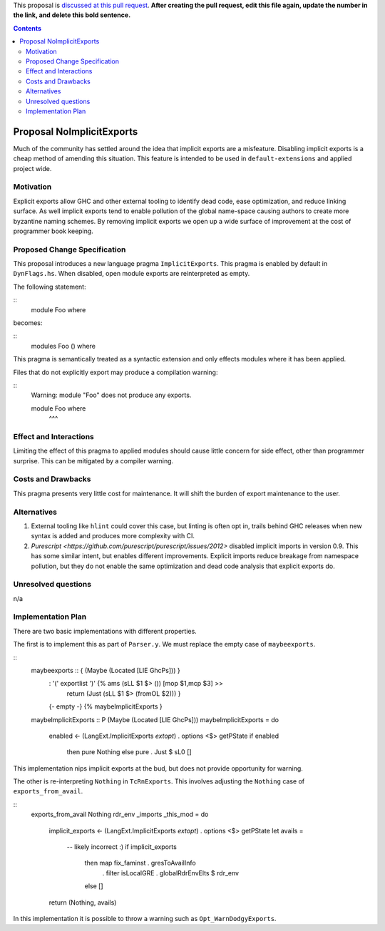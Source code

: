 .. proposal-number:: Leave blank. This will be filled in when the proposal is
                     accepted.

.. trac-ticket:: Leave blank. This will eventually be filled with the Trac
                 ticket number which will track the progress of the
                 implementation of the feature.

.. implemented:: Leave blank. This will be filled in with the first GHC version which
                 implements the described feature.

.. highlight:: haskell

This proposal is `discussed at this pull request <https://github.com/ghc-proposals/ghc-proposals/pull/0>`_. **After creating the pull request, edit this file again, update the number in the link, and delete this bold sentence.**

.. contents::

Proposal NoImplicitExports
==============

Much of the community has settled around the idea that implicit exports are a misfeature. Disabling implicit exports is a cheap method of amending this situation. This feature is intended to be used in ``default-extensions`` and applied project wide.


Motivation
------------

Explicit exports allow GHC and other external tooling to identify dead code, ease optimization, and reduce linking surface. As well implicit exports tend to enable pollution of the global name-space causing authors to create more byzantine naming schemes. By removing implicit exports we open up a wide surface of improvement at the cost of programmer book keeping.


Proposed Change Specification
-----------------------------
This proposal introduces a new language pragma ``ImplicitExports``. This pragma is enabled by default in ``DynFlags.hs``. When disabled, open module exports are reinterpreted as empty.

The following statement:

::
 module Foo where

becomes:

::
 modules Foo () where

This pragma is semantically treated as a syntactic extension and only effects modules where it has been applied.

Files that do not explicitly export may produce a compilation warning:

::
 Warning: module "Foo" does not produce any exports.

 module Foo where
        ^^^


Effect and Interactions
-----------------------
Limiting the effect of this pragma to applied modules should cause little concern for side effect, other than programmer surprise. This can be mitigated by a compiler warning.


Costs and Drawbacks
-------------------
This pragma presents very little cost for maintenance. It will shift the burden of export maintenance to the user.


Alternatives
------------

1. External tooling like ``hlint`` could cover this case, but linting is often opt in, trails behind GHC releases when new syntax is added and produces more complexity with CI.
2. `Purescript <https://github.com/purescript/purescript/issues/2012>` disabled implicit imports in version 0.9. This has some similar intent, but enables different improvements. Explicit imports reduce breakage from namespace pollution, but they do not enable the same optimization and dead code analysis that explicit exports do.


Unresolved questions
--------------------
n/a


Implementation Plan
-------------------
There are two basic implementations with different properties.

The first is to implement this as part of ``Parser.y``. We must replace the empty case of ``maybeexports``.

::
 maybeexports :: { (Maybe (Located [LIE GhcPs])) }
       :  '(' exportlist ')'       {% ams (sLL $1 $> ()) [mop $1,mcp $3] >>
                                      return (Just (sLL $1 $> (fromOL $2))) }
       |  {- empty -}              {% maybeImplicitExports }

 maybeImplicitExports :: P (Maybe (Located [LIE GhcPs]))
 maybeImplicitExports = do
   enabled <- (LangExt.ImplicitExports `extopt`) . options <$> getPState
   if enabled
     then pure Nothing
     else pure . Just $ sL0 []

This implementation nips implicit exports at the bud, but does not provide opportunity for warning.

The other is re-interpreting ``Nothing`` in ``TcRnExports``. This involves adjusting the ``Nothing`` case of  ``exports_from_avail``.

::
 exports_from_avail Nothing rdr_env _imports _this_mod
 = do
   implicit_exports <- (LangExt.ImplicitExports `extopt`) . options <$> getPState
   let avails =
         -- likely incorrect :)
         if implicit_exports
           then map fix_faminst . gresToAvailInfo
             . filter isLocalGRE . globalRdrEnvElts $ rdr_env
           else []
   return (Nothing, avails)

In this implementation it is possible to throw a warning such as ``Opt_WarnDodgyExports``.
